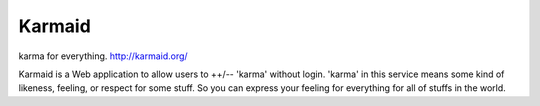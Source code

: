 =======
Karmaid
=======

.. image:: https://raw.githubusercontent.com/hirokiky/karmaid/master/karmaid/static/images/karmaid.png

karma for everything. http://karmaid.org/

Karmaid is a Web application to allow users to ++/-- 'karma' without login.
'karma' in this service means some kind of likeness, feeling, or respect for some stuff.
So you can express your feeling for everything for all of stuffs in the world.
